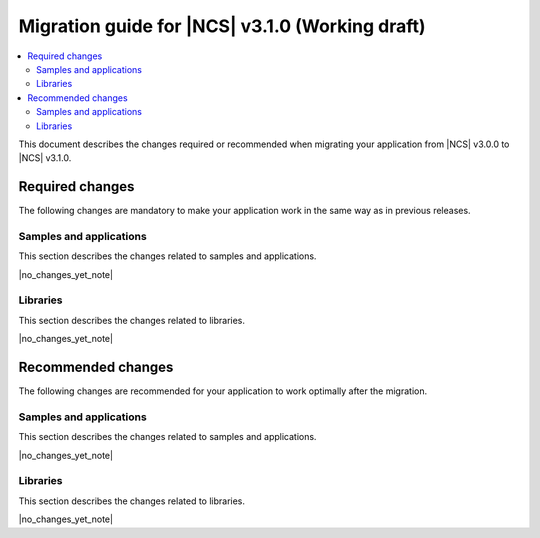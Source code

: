 .. _migration_3.1:

Migration guide for |NCS| v3.1.0 (Working draft)
################################################

.. contents::
   :local:
   :depth: 3

This document describes the changes required or recommended when migrating your application from |NCS| v3.0.0 to |NCS| v3.1.0.

.. HOWTO
   Add changes in the following format:
   Component (for example, application, sample or libraries)
   *********************************************************
   .. toggle::
      * Change1 and description
      * Change2 and description

.. _migration_3.1_required:

Required changes
****************

The following changes are mandatory to make your application work in the same way as in previous releases.

Samples and applications
========================

This section describes the changes related to samples and applications.

|no_changes_yet_note|

Libraries
=========

This section describes the changes related to libraries.

|no_changes_yet_note|

.. _migration_3.1_recommended:

Recommended changes
*******************

The following changes are recommended for your application to work optimally after the migration.

Samples and applications
========================

This section describes the changes related to samples and applications.

|no_changes_yet_note|

Libraries
=========

This section describes the changes related to libraries.

|no_changes_yet_note|
